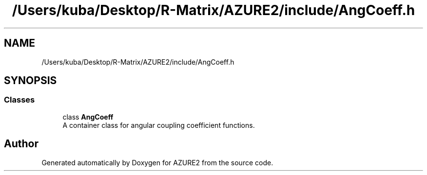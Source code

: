 .TH "/Users/kuba/Desktop/R-Matrix/AZURE2/include/AngCoeff.h" 3AZURE2" \" -*- nroff -*-
.ad l
.nh
.SH NAME
/Users/kuba/Desktop/R-Matrix/AZURE2/include/AngCoeff.h
.SH SYNOPSIS
.br
.PP
.SS "Classes"

.in +1c
.ti -1c
.RI "class \fBAngCoeff\fP"
.br
.RI "A container class for angular coupling coefficient functions\&. "
.in -1c
.SH "Author"
.PP 
Generated automatically by Doxygen for AZURE2 from the source code\&.
